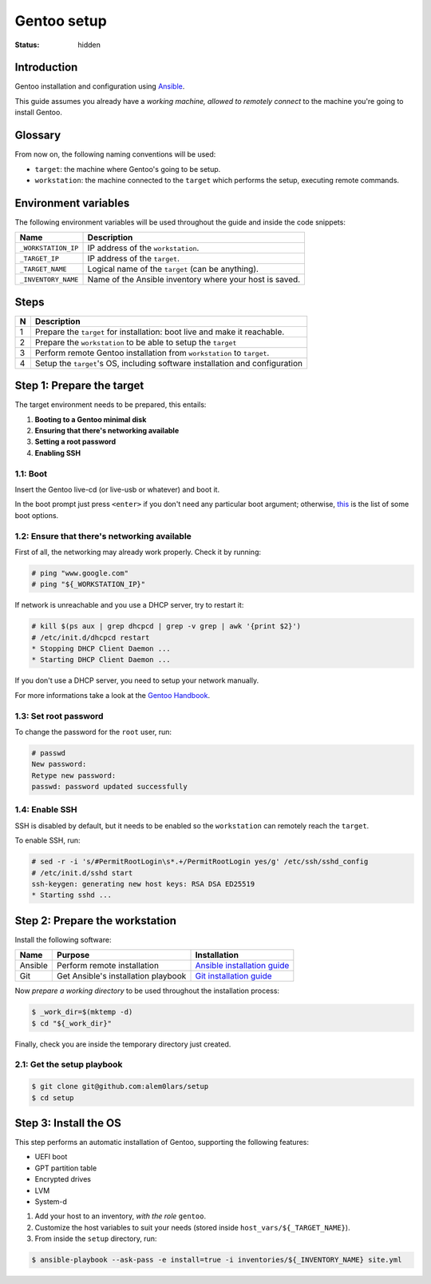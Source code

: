 Gentoo setup
============

:status: hidden


Introduction
------------

Gentoo installation and configuration using `Ansible`_.

This guide assumes you already have a *working machine, allowed to remotely
connect* to the machine you're going to install Gentoo.

.. _`Ansible`: http://docs.ansible.com/ansible/index.html


Glossary
--------

From now on, the following naming conventions will be used:

- ``target``: the machine where Gentoo's going to be setup.
- ``workstation``: the machine connected to the ``target`` which performs the
  setup, executing remote commands.


Environment variables
---------------------

The following environment variables will be used throughout the guide and inside
the code snippets:

+---------------------+------------------------------------+
| Name                | Description                        |
+=====================+====================================+
| ``_WORKSTATION_IP`` | IP address of the ``workstation``. |
+---------------------+------------------------------------+
| ``_TARGET_IP``      | IP address of the ``target``.      |
+---------------------+------------------------------------+
| ``_TARGET_NAME``    | Logical name of the ``target``     |
|                     | (can be anything).                 |
+---------------------+------------------------------------+
| ``_INVENTORY_NAME`` | Name of the Ansible inventory      |
|                     | where your host is saved.          |
+---------------------+------------------------------------+


Steps
-----

+---+------------------------------------------+
| N | Description                              |
+===+==========================================+
| 1 | Prepare the ``target`` for installation: |
|   | boot live and make it reachable.         |
+---+------------------------------------------+
| 2 | Prepare the ``workstation`` to be able   |
|   | to setup the ``target``                  |
+---+------------------------------------------+
| 3 | Perform remote Gentoo installation       |
|   | from ``workstation`` to ``target``.      |
+---+------------------------------------------+
| 4 | Setup the ``target``'s OS, including     |
|   | software installation and configuration  |
+---+------------------------------------------+


Step 1: Prepare the target
--------------------------

The target environment needs to be prepared, this entails:

1. **Booting to a Gentoo minimal disk**
2. **Ensuring that there's networking available**
3. **Setting a root password**
4. **Enabling SSH**


1.1: Boot
~~~~~~~~~

Insert the Gentoo live-cd (or live-usb or whatever) and boot it.

In the boot prompt just press ``<enter>`` if you don't need any particular boot
argument; otherwise, `this`_ is the list of some boot options.

.. _`this`:
  https://wiki.gentoo.org/wiki/Handbook:AMD64/Installation/Media#Booting_the_CD


1.2: Ensure that there's networking available
~~~~~~~~~~~~~~~~~~~~~~~~~~~~~~~~~~~~~~~~~~~~~

First of all, the networking may already work properly. Check it by running:

.. code-block:: shell-session

   # ping "www.google.com"
   # ping "${_WORKSTATION_IP}"

If network is unreachable and you use a DHCP server, try to restart it:

.. code-block:: shell-session

   # kill $(ps aux | grep dhcpcd | grep -v grep | awk '{print $2}')
   # /etc/init.d/dhcpcd restart
   * Stopping DHCP Client Daemon ...
   * Starting DHCP Client Daemon ...

If you don't use a DHCP server, you need to setup your network manually.

For more informations take a look at the `Gentoo Handbook`_.

.. _`Gentoo Handbook`:
   https://wiki.gentoo.org/wiki/Handbook:AMD64/Installation/Networking


1.3: Set root password
~~~~~~~~~~~~~~~~~~~~~~

To change the password for the ``root`` user, run:

.. code-block:: shell-session

   # passwd
   New password:
   Retype new password:
   passwd: password updated successfully


1.4: Enable SSH
~~~~~~~~~~~~~~~

SSH is disabled by default, but it needs to be enabled so the ``workstation``
can remotely reach the ``target``.

To enable SSH, run:

.. code-block:: shell-session

   # sed -r -i 's/#PermitRootLogin\s*.+/PermitRootLogin yes/g' /etc/ssh/sshd_config
   # /etc/init.d/sshd start
   ssh-keygen: generating new host keys: RSA DSA ED25519
   * Starting sshd ...


Step 2: Prepare the workstation
-------------------------------

Install the following software:

+---------+-----------------------------+-------------------------------+
| Name    | Purpose                     | Installation                  |
+=========+=============================+===============================+
| Ansible | Perform remote installation | `Ansible installation guide`_ |
+---------+-----------------------------+-------------------------------+
| Git     | Get Ansible's installation  | `Git installation guide`_     |
|         | playbook                    |                               |
+---------+-----------------------------+-------------------------------+

Now *prepare a working directory* to be used throughout the installation
process:

.. code-block:: shell-session

  $ _work_dir=$(mktemp -d)
  $ cd "${_work_dir}"

Finally, check you are inside the temporary directory just created.

.. _`Ansible installation guide`:
  http://docs.ansible.com/ansible/intro_installation.html
.. _`Git installation guide`:
  https://git-scm.com/book/en/v2/Getting-Started-Installing-Git


2.1: Get the setup playbook
~~~~~~~~~~~~~~~~~~~~~~~~~~~

.. code-block:: shell-session

  $ git clone git@github.com:alem0lars/setup
  $ cd setup


Step 3: Install the OS
----------------------

This step performs an automatic installation of Gentoo, supporting the following features:

- UEFI boot
- GPT partition table
- Encrypted drives
- LVM
- System-d

1. Add your host to an inventory, *with the role* ``gentoo``.
2. Customize the host variables to suit your needs (stored inside ``host_vars/${_TARGET_NAME}``).
3. From inside the ``setup`` directory, run:

.. code-block:: shell-session

   $ ansible-playbook --ask-pass -e install=true -i inventories/${_INVENTORY_NAME} site.yml
